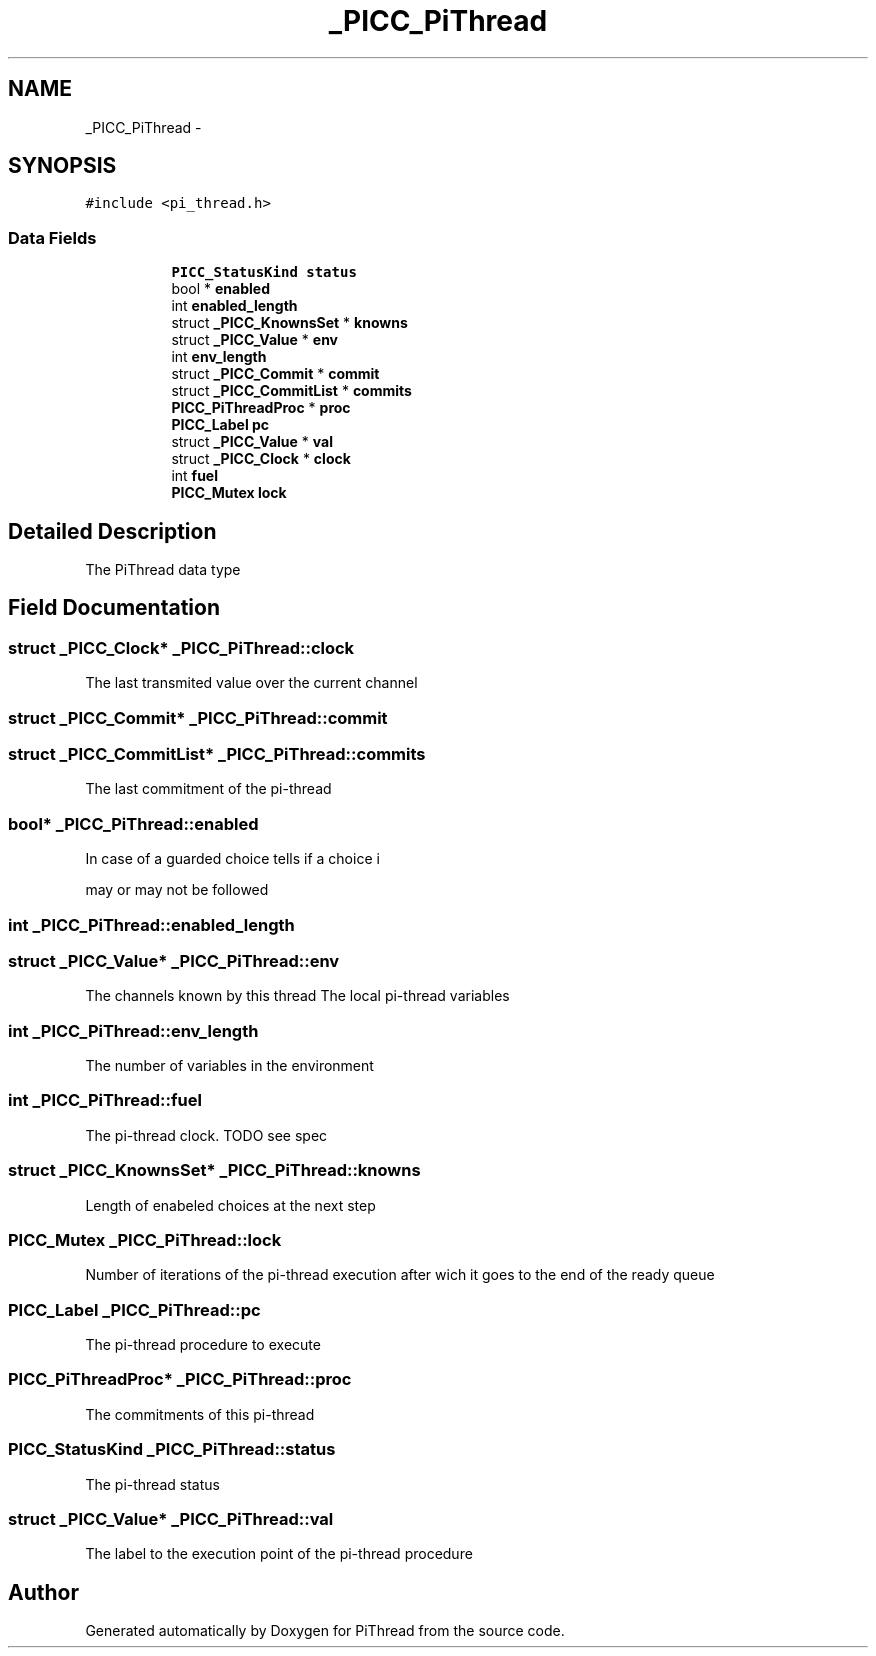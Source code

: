 .TH "_PICC_PiThread" 3 "Fri Feb 8 2013" "PiThread" \" -*- nroff -*-
.ad l
.nh
.SH NAME
_PICC_PiThread \- 
.SH SYNOPSIS
.br
.PP
.PP
\fC#include <pi_thread\&.h>\fP
.SS "Data Fields"

.PP
.RI "\fB\fP"
.br

.in +1c
.in +1c
.ti -1c
.RI "\fBPICC_StatusKind\fP \fBstatus\fP"
.br
.ti -1c
.RI "bool * \fBenabled\fP"
.br
.ti -1c
.RI "int \fBenabled_length\fP"
.br
.ti -1c
.RI "struct \fB_PICC_KnownsSet\fP * \fBknowns\fP"
.br
.ti -1c
.RI "struct \fB_PICC_Value\fP * \fBenv\fP"
.br
.ti -1c
.RI "int \fBenv_length\fP"
.br
.ti -1c
.RI "struct \fB_PICC_Commit\fP * \fBcommit\fP"
.br
.ti -1c
.RI "struct \fB_PICC_CommitList\fP * \fBcommits\fP"
.br
.ti -1c
.RI "\fBPICC_PiThreadProc\fP * \fBproc\fP"
.br
.ti -1c
.RI "\fBPICC_Label\fP \fBpc\fP"
.br
.ti -1c
.RI "struct \fB_PICC_Value\fP * \fBval\fP"
.br
.ti -1c
.RI "struct \fB_PICC_Clock\fP * \fBclock\fP"
.br
.ti -1c
.RI "int \fBfuel\fP"
.br
.ti -1c
.RI "\fBPICC_Mutex\fP \fBlock\fP"
.br
.in -1c
.in -1c
.SH "Detailed Description"
.PP 
The PiThread data type 
.SH "Field Documentation"
.PP 
.SS "struct \fB_PICC_Clock\fP* _PICC_PiThread::clock"
The last transmited value over the current channel 
.SS "struct \fB_PICC_Commit\fP* _PICC_PiThread::commit"

.SS "struct \fB_PICC_CommitList\fP* _PICC_PiThread::commits"
The last commitment of the pi-thread 
.SS "bool* _PICC_PiThread::enabled"
.PP
.nf
In case of a guarded choice tells if a choice i 
.fi
.PP
 may or may not be followed 
.SS "int _PICC_PiThread::enabled_length"

.SS "struct \fB_PICC_Value\fP* _PICC_PiThread::env"
The channels known by this thread The local pi-thread variables 
.SS "int _PICC_PiThread::env_length"
The number of variables in the environment 
.SS "int _PICC_PiThread::fuel"
The pi-thread clock\&. TODO see spec 
.SS "struct \fB_PICC_KnownsSet\fP* _PICC_PiThread::knowns"
Length of enabeled choices at the next step 
.SS "\fBPICC_Mutex\fP _PICC_PiThread::lock"
Number of iterations of the pi-thread execution after wich it goes to the end of the ready queue 
.SS "\fBPICC_Label\fP _PICC_PiThread::pc"
The pi-thread procedure to execute 
.SS "\fBPICC_PiThreadProc\fP* _PICC_PiThread::proc"
The commitments of this pi-thread 
.SS "\fBPICC_StatusKind\fP _PICC_PiThread::status"
The pi-thread status 
.SS "struct \fB_PICC_Value\fP* _PICC_PiThread::val"
The label to the execution point of the pi-thread procedure 

.SH "Author"
.PP 
Generated automatically by Doxygen for PiThread from the source code\&.
